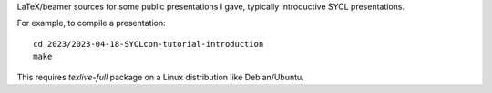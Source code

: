 LaTeX/beamer sources for some public presentations I gave, typically
introductive SYCL presentations.

For example, to compile a presentation::

  cd 2023/2023-04-18-SYCLcon-tutorial-introduction
  make

This requires `texlive-full` package on a Linux distribution like Debian/Ubuntu.
